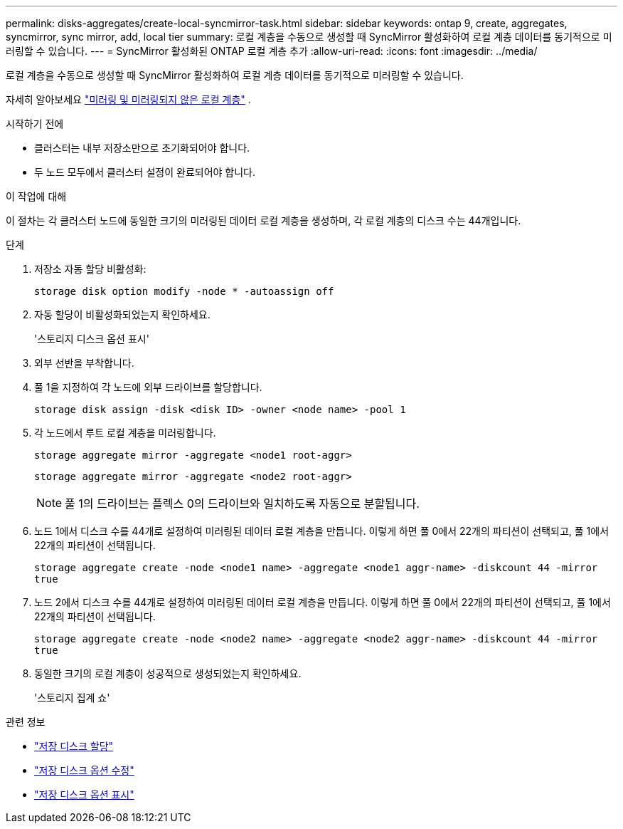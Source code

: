---
permalink: disks-aggregates/create-local-syncmirror-task.html 
sidebar: sidebar 
keywords: ontap 9, create, aggregates, syncmirror, sync mirror, add, local tier 
summary: 로컬 계층을 수동으로 생성할 때 SyncMirror 활성화하여 로컬 계층 데이터를 동기적으로 미러링할 수 있습니다. 
---
= SyncMirror 활성화된 ONTAP 로컬 계층 추가
:allow-uri-read: 
:icons: font
:imagesdir: ../media/


[role="lead"]
로컬 계층을 수동으로 생성할 때 SyncMirror 활성화하여 로컬 계층 데이터를 동기적으로 미러링할 수 있습니다.

자세히 알아보세요 link:../concepts/mirrored-unmirrored-aggregates-concept.html["미러링 및 미러링되지 않은 로컬 계층"] .

.시작하기 전에
* 클러스터는 내부 저장소만으로 초기화되어야 합니다.
* 두 노드 모두에서 클러스터 설정이 완료되어야 합니다.


.이 작업에 대해
이 절차는 각 클러스터 노드에 동일한 크기의 미러링된 데이터 로컬 계층을 생성하며, 각 로컬 계층의 디스크 수는 44개입니다.

.단계
. 저장소 자동 할당 비활성화:
+
`storage disk option modify -node * -autoassign off`

. 자동 할당이 비활성화되었는지 확인하세요.
+
'스토리지 디스크 옵션 표시'

. 외부 선반을 부착합니다.
. 풀 1을 지정하여 각 노드에 외부 드라이브를 할당합니다.
+
`storage disk assign -disk <disk ID> -owner <node name> -pool 1`

. 각 노드에서 루트 로컬 계층을 미러링합니다.
+
`storage aggregate mirror -aggregate <node1 root-aggr>`

+
`storage aggregate mirror -aggregate <node2 root-aggr>`

+

NOTE: 풀 1의 드라이브는 플렉스 0의 드라이브와 일치하도록 자동으로 분할됩니다.

. 노드 1에서 디스크 수를 44개로 설정하여 미러링된 데이터 로컬 계층을 만듭니다.  이렇게 하면 풀 0에서 22개의 파티션이 선택되고, 풀 1에서 22개의 파티션이 선택됩니다.
+
`storage aggregate create -node <node1 name> -aggregate <node1 aggr-name> -diskcount 44 -mirror true`

. 노드 2에서 디스크 수를 44개로 설정하여 미러링된 데이터 로컬 계층을 만듭니다.  이렇게 하면 풀 0에서 22개의 파티션이 선택되고, 풀 1에서 22개의 파티션이 선택됩니다.
+
`storage aggregate create -node <node2 name> -aggregate <node2 aggr-name> -diskcount 44 -mirror true`

. 동일한 크기의 로컬 계층이 성공적으로 생성되었는지 확인하세요.
+
'스토리지 집계 쇼'



.관련 정보
* link:https://docs.netapp.com/us-en/ontap-cli/storage-disk-assign.html["저장 디스크 할당"^]
* link:https://docs.netapp.com/us-en/ontap-cli/storage-disk-option-modify.html["저장 디스크 옵션 수정"^]
* link:https://docs.netapp.com/us-en/ontap-cli/storage-disk-option-show.html["저장 디스크 옵션 표시"^]

